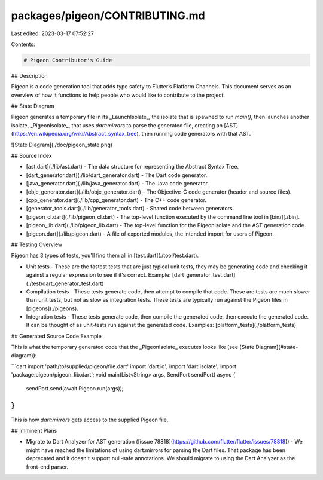 packages/pigeon/CONTRIBUTING.md
===============================

Last edited: 2023-03-17 07:52:27

Contents:

.. code-block:: md

    # Pigeon Contributor's Guide

## Description

Pigeon is a code generation tool that adds type safety to Flutter’s Platform
Channels.  This document serves as an overview of how it functions to help
people who would like to contribute to the project.

## State Diagram

Pigeon generates a temporary file in its _LaunchIsolate_, the isolate that is
spawned to run `main()`, then launches another isolate, _PigeonIsolate_, that
uses `dart:mirrors` to parse the generated file, creating an
[AST](https://en.wikipedia.org/wiki/Abstract_syntax_tree), then running code
generators with that AST.

![State Diagram](./doc/pigeon_state.png)

## Source Index

* [ast.dart](./lib/ast.dart) - The data structure for representing the Abstract Syntax Tree.
* [dart_generator.dart](./lib/dart_generator.dart) - The Dart code generator.
* [java_generator.dart](./lib/java_generator.dart) - The Java code generator.
* [objc_generator.dart](./lib/objc_generator.dart) - The Objective-C code
  generator (header and source files).
* [cpp_generator.dart](./lib/cpp_generator.dart) - The C++ code generator.
* [generator_tools.dart](./lib/generator_tools.dart) - Shared code between generators.
* [pigeon_cl.dart](./lib/pigeon_cl.dart) - The top-level function executed by
  the command line tool in [bin/][./bin].
* [pigeon_lib.dart](./lib/pigeon_lib.dart) - The top-level function for the
  PigeonIsolate and the AST generation code.
* [pigeon.dart](./lib/pigeon.dart) - A file of exported modules, the intended
  import for users of Pigeon.

## Testing Overview

Pigeon has 3 types of tests, you'll find them all in
[test.dart](./tool/test.dart).

* Unit tests - These are the fastest tests that are just typical unit tests,
  they may be generating code and checking it against a regular expression to
  see if it's correct.  Example:
  [dart_generator_test.dart](./test/dart_generator_test.dart)
* Compilation tests -  These tests generate code, then attempt to compile that
  code.  These are tests are much slower than unit tests, but not as slow as
  integration tests.  These tests are typically run against the Pigeon files in
  [pigeons](./pigeons).
* Integration tests - These tests generate code, then compile the generated
  code, then execute the generated code.  It can be thought of as unit-tests run
  against the generated code.  Examples: [platform_tests](./platform_tests)

## Generated Source Code Example

This is what the temporary generated code that the _PigeonIsolate_ executes
looks like (see [State Diagram](#state-diagram)):

```dart
import 'path/to/supplied/pigeon/file.dart'
import 'dart:io';
import 'dart:isolate';
import 'package:pigeon/pigeon_lib.dart';
void main(List<String> args, SendPort sendPort) async {
  sendPort.send(await Pigeon.run(args));
}
```

This is how `dart:mirrors` gets access to the supplied Pigeon file.

## Imminent Plans

* Migrate to Dart Analyzer for AST generation ([issue
  78818](https://github.com/flutter/flutter/issues/78818)) - We might have
  reached the limitations of using dart:mirrors for parsing the Dart files.
  That package has been deprecated and it doesn't support null-safe annotations.
  We should migrate to using the Dart Analyzer as the front-end parser.


